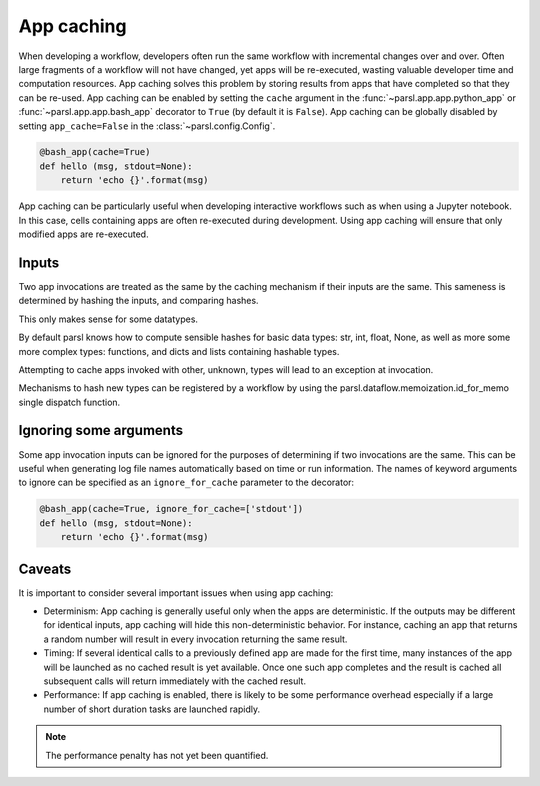 .. _label-appcaching:

App caching
----------

When developing a workflow, developers often run the same workflow
with incremental changes over and over. Often large fragments of
a workflow will not have changed, yet apps will be re-executed, wasting
valuable developer time and computation resources. App caching
solves this problem by storing results from apps that have completed
so that they can be re-used. App caching can be enabled by setting the ``cache``
argument in the :func:`~parsl.app.app.python_app` or :func:`~parsl.app.app.bash_app` decorator to ``True`` (by default it is ``False``). App caching
can be globally disabled by setting ``app_cache=False``
in the :class:`~parsl.config.Config`.

.. code-block:: python

   @bash_app(cache=True)
   def hello (msg, stdout=None):
       return 'echo {}'.format(msg)


App caching can be particularly useful when developing interactive workflows such as when
using a Jupyter notebook. In this case, cells containing apps are often re-executed
during development. Using app caching will ensure that only modified apps are re-executed.


Inputs
^^^^^^

Two app invocations are treated as the same by the caching mechanism if their
inputs are the same. This sameness is determined by hashing the inputs, and
comparing hashes.

This only makes sense for some datatypes.

By default parsl knows how to compute sensible hashes for basic data types:
str, int, float, None, as well as more some more complex types:
functions, and dicts and lists containing hashable types.

Attempting to cache apps invoked with other, unknown, types will lead to an
exception at invocation.

Mechanisms to hash new types can be registered by a workflow by using the
parsl.dataflow.memoization.id_for_memo single dispatch function.


Ignoring some arguments
^^^^^^^^^^^^^^^^^^^^^^^

Some app invocation inputs can be ignored for the purposes of determining if
two invocations are the same. This can be useful when generating log file
names automatically based on time or run information. The names of keyword
arguments to ignore can be specified as an ``ignore_for_cache``
parameter to the decorator:

.. code-block:: python

   @bash_app(cache=True, ignore_for_cache=['stdout'])
   def hello (msg, stdout=None):
       return 'echo {}'.format(msg)


Caveats
^^^^^^^

It is important to consider several important issues when using app caching:

- Determinism: App caching is generally useful only when the apps are deterministic.
  If the outputs may be different for identical inputs, app caching will hide
  this non-deterministic behavior. For instance, caching an app that returns
  a random number will result in every invocation returning the same result.

- Timing: If several identical calls to a previously defined app are
  made for the first time, many instances of the app will be launched as no cached
  result is yet available. Once one such app completes and the result is cached
  all subsequent calls will return immediately with the cached result.

- Performance: If app caching is enabled, there is likely to be some performance
  overhead especially if a large number of short duration tasks are launched rapidly.

.. note::
   The performance penalty has not yet been quantified.
